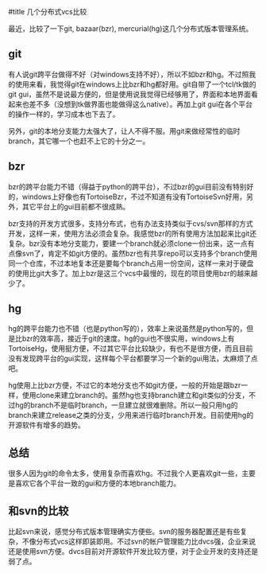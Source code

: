 #title 几个分布式vcs比较

最近，比较了一下git, bazaar(bzr), mercurial(hg)这几个分布式版本管理系统。

** git

有人说git跨平台做得不好（对windows支持不好），所以不如bzr和hg。不过照我的使用来看，我觉得git在windows上比bzr和hg都好用。git自带了一个tcl/tk做的git gui，虽然不是说最方便的，但是使用说我觉得已经够用了，界面和本地界面看起来也差不多（没想到tk做界面也能做得这么native）。再加上git gui在各个平台的操作一样的，学习成本也下去了。

另外，git的本地分支能力太强大了，让人不得不服。用git来做经常性的临时branch，其它哪一个也赶不上它的十分之一。

** bzr

bzr的跨平台能力不错（得益于python的跨平台），不过bzr的gui目前没有特别好的，windows上好像也有TortoiseBzr，不过不知道有没有TortoiseSvn好用，另外，其它平台上的gui目前都不很成熟。

bzr支持的开发方式很多，支持分布式，也有办法支持类似于cvs/svn那样的方式开发，这样一来，使用方法必须会复杂。我感觉bzr的所有使用方法加起来比git还复杂。bzr没有本地分支能力，要建一个branch就必须clone一份出来，这一点有点像svn了，肯定不如git方便的。虽然bzr也有共享repo可以支持多个branch使用同一个仓库，不过本地复本还是要每个branch占用一份空间，这样一来对于硬盘的使用比git大多了。加上bzr是这三个vcs中最慢的，现在的项目使用bzr的越来越少了。

** hg

hg的跨平台能力也不错（也是python写的），效率上来说虽然是python写的，但是比bzr的效率高，接近于git的速度。hg的gui也不很实用，windows上有TortoiseHg，使用挺方便，不过其它平台比较缺少，有也不是很方便，而且目前没有发现跨平台的gui实现，这样每个平台都要学习一个新的gui用法，太麻烦了点吧。

hg使用上比bzr方便，不过它的本地分支也不如git方便，一般的开始是跟bzr一样，使用clone来建立branch的。虽然hg也支持branch建立和git类似的分支，不过hg的branch不是临时branch，一旦建立就很难删除。所以一般只用hg的branch来建立release之类的分支，少用来进行临时branch开发。目前使用hg的开源软件有增多的趋势。

** 总结

很多人因为git的命令太多，使用复杂而喜欢hg。不过我个人更喜欢git一些，主要是喜欢它各个平台一致的gui和方便的本地branch能力。

** 和svn的比较

比起svn来说，感觉分布式版本管理确实方便些。svn的服务器配置还是有些复杂，不像分布式vcs这样即装即用。不过svn的帐户管理能力比dvcs强，企业来说还是使用svn方便。dvcs目前对开源软件开发比较方便，对于企业开发的支持还是弱了点。
